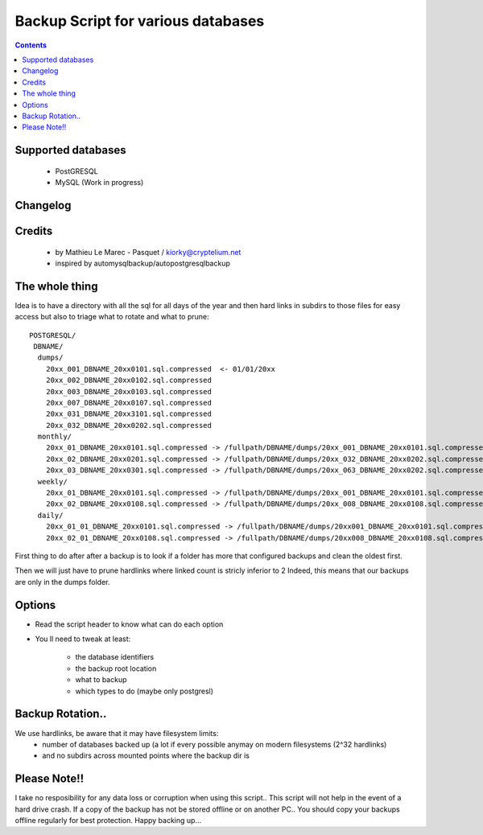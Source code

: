 =====================================================
Backup Script for various databases
=====================================================

.. contents::

Supported databases
-------------------
    - PostGRESQL
    - MySQL (Work in progress)

Changelog
----------

Credits
-------------
  - by Mathieu Le Marec - Pasquet / kiorky@cryptelium.net
  - inspired by automysqlbackup/autopostgresqlbackup

The whole thing
-----------------
Idea is to have a directory with all the sql for all days of the year
and then hard links in subdirs to those files for easy access
but also to triage what to rotate and what to prune::

    POSTGRESQL/
     DBNAME/
      dumps/
        20xx_001_DBNAME_20xx0101.sql.compressed  <- 01/01/20xx
        20xx_002_DBNAME_20xx0102.sql.compressed
        20xx_003_DBNAME_20xx0103.sql.compressed
        20xx_007_DBNAME_20xx0107.sql.compressed
        20xx_031_DBNAME_20xx3101.sql.compressed
        20xx_032_DBNAME_20xx0202.sql.compressed
      monthly/
        20xx_01_DBNAME_20xx0101.sql.compressed -> /fullpath/DBNAME/dumps/20xx_001_DBNAME_20xx0101.sql.compressed
        20xx_02_DBNAME_20xx0201.sql.compressed -> /fullpath/DBNAME/dumps/20xx_032_DBNAME_20xx0202.sql.compressed
        20xx_03_DBNAME_20xx0301.sql.compressed -> /fullpath/DBNAME/dumps/20xx_063_DBNAME_20xx0202.sql.compressed
      weekly/
        20xx_01_DBNAME_20xx0101.sql.compressed -> /fullpath/DBNAME/dumps/20xx_001_DBNAME_20xx0101.sql.compressed
        20xx_02_DBNAME_20xx0108.sql.compressed -> /fullpath/DBNAME/dumps/20xx_008_DBNAME_20xx0108.sql.compressed
      daily/
        20xx_01_01_DBNAME_20xx0101.sql.compressed -> /fullpath/DBNAME/dumps/20xx001_DBNAME_20xx0101.sql.compressed
        20xx_02_01_DBNAME_20xx0108.sql.compressed -> /fullpath/DBNAME/dumps/20xx008_DBNAME_20xx0108.sql.compressed


First thing to do after after a backup is to look if a folder has more that
configured backups and clean the oldest first.

Then we will just have to prune hardlinks where linked count is stricly inferior to 2
Indeed, this means that our backups are only in the dumps folder.

Options
-----------
- Read the script header to know what can do each option
- You ll need to tweak at least:

    - the database identifiers
    - the backup root location
    - what to backup
    - which types to do (maybe only postgresl)


Backup Rotation..
------------------
We use hardlinks, be aware that it may have filesystem limits:
    - number of databases backed up (a lot if every possible anymay on modern filesystems (2^32 hardlinks)
    - and no subdirs across mounted points  where the backup dir is

Please Note!!
--------------
I take no resposibility for any data loss or corruption when using this script..
This script will not help in the event of a hard drive crash. If a
copy of the backup has not be stored offline or on another PC..
You should copy your backups offline regularly for best protection.
Happy backing up...
